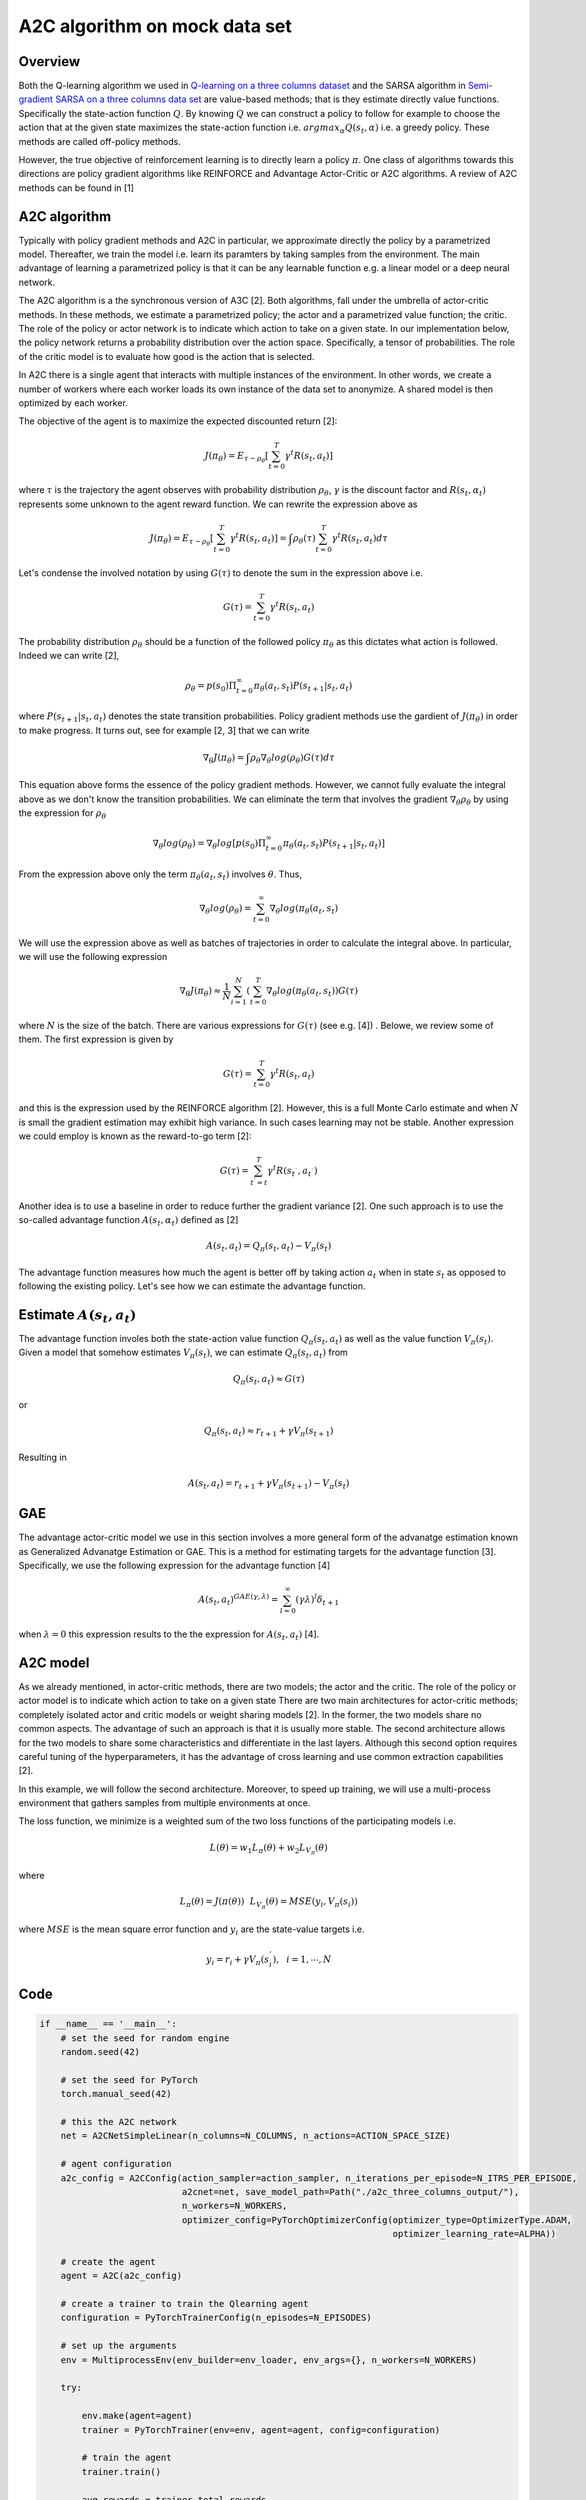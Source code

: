 A2C algorithm on mock data set
==============================

Overview
--------

Both the Q-learning algorithm we used in `Q-learning on a three columns dataset <qlearning_three_columns.html>`_ and the SARSA algorithm in 
`Semi-gradient SARSA on a three columns data set <semi_gradient_sarsa_three_columns.html>`_ are value-based methods; that is they estimate directly value functions. Specifically the state-action function
:math:`Q`. By knowing :math:`Q` we can construct a policy to follow for example to choose the action that at the given state
maximizes the state-action function i.e. :math:`argmax_{\alpha}Q(s_t, \alpha)` i.e. a greedy policy. These methods are called off-policy methods. 

However, the true objective of reinforcement learning is to directly learn a policy  :math:`\pi`. One class of algorithms towards this directions are policy gradient algorithms
like REINFORCE and Advantage Actor-Critic or A2C algorithms. A review of A2C methods can be found in [1]


A2C algorithm
-------------

Typically with policy gradient methods and A2C in particular, we approximate directly the policy by a parametrized model.
Thereafter, we train the model i.e. learn its paramters by taking samples from the environment. 
The main advantage of learning a parametrized policy is that it can be any learnable function e.g. a linear model or a deep neural network.

The A2C algorithm  is a the synchronous version of A3C [2]. Both algorithms, fall under the umbrella of actor-critic methods. In these methods, we estimate a parametrized policy; the actor
and a parametrized value function; the critic. The role of the policy or actor network is to indicate which action to take on a given state. In our implementation below,
the policy network returns a probability distribution over the action space. Specifically,  a tensor of probabilities. The role of the critic model is to evaluate how good is
the action that is selected.

In A2C there is a single agent that interacts with multiple instances of the environment. In other words, we create a number of workers where each worker loads its own instance of the data set to anonymize. A shared model is then optimized by each worker.

The objective of the agent is to maximize the expected discounted return [2]: 

.. math:: 

   J(\pi_{\theta}) = E_{\tau \sim \rho_{\theta}}\left[\sum_{t=0}^T\gamma^t R(s_t, a_t)\right]
   
where :math:`\tau` is the trajectory the agent observes with probability distribution :math:`\rho_{\theta}`, :math:`\gamma` is the 
discount factor and :math:`R(s_t, \alpha_t)` represents some unknown to the agent reward function. We can rewrite the expression above as

.. math:: 

   J(\pi_{\theta}) = E_{\tau \sim \rho_{\theta}}\left[\sum_{t=0}^T\gamma^t R(s_t, a_t)\right] = \int \rho_{\theta} (\tau) \sum_{t=0}^T\gamma^t R(s_t, a_t) d\tau


Let's condense the involved notation by using :math:`G(\tau)` to denote the sum in the expression above i.e.

.. math::

   G(\tau) = \sum_{t=0}^T\gamma^t R(s_t, a_t)
   
The probability distribution :math:`\rho_{\theta}` should be a function of the followed policy :math:`\pi_{\theta}` as this dictates what action is followed. Indeed we can write  [2],

.. math::

   \rho_{\theta} = p(s_0) \Pi_{t=0}^{\infty} \pi_{\theta}(a_t, s_t)P(s_{t+1}| s_t, a_t)

  
where :math:`P(s_{t+1}| s_t, a_t)` denotes the state transition probabilities. 
Policy gradient methods use the gardient of :math:`J(\pi_{\theta})` in order to make progress. It turns out, see for example [2, 3] that we can write

.. math::

   \nabla_{\theta} J(\pi_{\theta}) = \int \rho_{\theta}  \nabla_{\theta} log (\rho_{\theta})  G(\tau) d\tau

This equation above forms the essence of the policy gradient methods. However, we cannot fully evaluate the integral above as we don't know the transition probabilities.  We can eliminate the 
term that involves the gradient :math:`\nabla_{\theta}\rho_{\theta}` by using the expression for :math:`\rho_{\theta}`

.. math::
   
   \nabla_{\theta}log(\rho_{\theta}) = \nabla_{\theta}log\left[p(s_0) \Pi_{t=0}^{\infty} \pi_{\theta}(a_t, s_t)P(s_{t+1}| s_t, a_t)\right]

From the expression above only the term :math:`\pi_{\theta}(a_t, s_t)` involves :math:`\theta`. Thus,

.. math::
 
   \nabla_{\theta}log(\rho_{\theta}) = \sum_{t=0}^{\infty} \nabla_{\theta}log(\pi_{\theta}(a_t, s_t)


We will use the expression above as well as batches of trajectories in order to calculate the integral above. In particular,
we will use the following expression

.. math::

   \nabla_{\theta} J(\pi_{\theta}) \approx \frac{1}{N}\sum_{i=1}^{N}\left( \sum_{t=0}^{T} \nabla_{\theta}log(\pi_{\theta}(a_t, s_t) \right) G(\tau)
   
where :math:`N` is the size of the batch. There are various expressions for :math:`G(\tau)` (see e.g. [4]) . Belowe, we review some of them. 
The first expression is given by 

.. math::

   G(\tau) = \sum_{t=0}^T\gamma^t R(s_t, a_t)
   
and this is the expression used by the REINFORCE algorithm [2].  However, this is a full Monte Carlo estimate and  when :math:`N` is small the gradient estimation may exhibit high variance. In such cases learning may not be stable.  Another expression we could employ is known as the reward-to-go term [2]:

.. math::

   G(\tau) = \sum_{t^{'} = t}^T\gamma^t R(s_{t^{`}}, a_{t^{`}})
   
Another idea is to use a baseline in order to reduce further the gradient variance [2]. One such approach is to use the so-called advantage function :math:`A(s_t, \alpha_t)` defined  as [2]

.. math::
	
	A(s_t, a_t) = Q_{\pi}(s_t, a_t) - V_{\pi}(s_t)
	
	
The advantage function measures how much the agent is better off by taking action :math:`a_t` when in state :math:`s_t` as opposed to following the existing policy. 
Let's see how we can estimate the advantage function.


Estimate :math:`A(s_t, a_t)`
----------------------------

The advantage function involes both the state-action value function :math:`Q_{\pi}(s_t, a_t)` as well as the value function :math:`V_{\pi}(s_t)`.
Given a model that somehow estimates :math:`V_{\pi}(s_t)`, we can estimate  :math:`Q_{\pi}(s_t, a_t)` from

.. math::

   Q_{\pi}(s_t, a_t) \approx G(\tau)
   
or 

.. math::

   Q_{\pi}(s_t, a_t) \approx r_{t+1} + \gamma V_{\pi}(s_{t+1})
   
Resulting in 

.. math::

   A(s_t, a_t) = r_{t+1} + \gamma V_{\pi}(s_{t+1}) - V_{\pi}(s_t)



GAE 
----


The advantage actor-critic model we use in this section involves a more general form of the advanatge estimation known as Generalized Advanatge Estimation  or GAE.
This is a method for estimating targets for the advantage function [3]. Specifically, we use the following expression for the advantage function [4]


.. math::

   A(s_t, a_t)^{GAE(\gamma, \lambda)} = \sum_{l=0}^{\infty}(\gamma\lambda)^l \delta_{t+1}


when :math:`\lambda=0` this expression results to the the expression for :math:`A(s_t, a_t)` [4].


A2C model
---------

As we already mentioned, in actor-critic methods, there are two models; the actor
and the critic. The role of the policy or actor model is to indicate which action to take on a given state
There are two main architectures for actor-critic methods; completely isolated actor and critic models or weight sharing models [2].
In the former, the two models share no common aspects. The advantage of such an approach is that it is usually more stable.
The second architecture allows for the two models to share some characteristics and differentiate in the last layers. Although this second option
requires careful tuning of the hyperparameters, it has the advantage of cross learning and use common extraction capabilities [2].

In this example, we will follow the second architecture. Moreover, to speed up training, we will use a multi-process environment
that gathers samples from multiple environments at once.

The loss function, we minimize is a weighted sum of the two loss functions of the participating models i.e.


.. math::

   L(\theta) = w_1 L_{\pi}(\theta) + w_2 L_{V_{\pi}}(\theta)

where

.. math::

   L_{\pi}(\theta) = J(\pi(\theta)) ~~  L_{V_{\pi}}(\theta) = MSE(y_i, V_{\pi}(s_i))


where :math:`MSE` is the mean square error function and :math:`y_i` are the state-value targets i.e.

.. math::

   y_i = r_i + \gamma V_{\pi}(s_{i}^{'}), ~~ i = 1, \cdots, N
   
   
Code
----

.. code-block::

	if __name__ == '__main__':
	    # set the seed for random engine
	    random.seed(42)

	    # set the seed for PyTorch
	    torch.manual_seed(42)

	    # this the A2C network
	    net = A2CNetSimpleLinear(n_columns=N_COLUMNS, n_actions=ACTION_SPACE_SIZE)

	    # agent configuration
	    a2c_config = A2CConfig(action_sampler=action_sampler, n_iterations_per_episode=N_ITRS_PER_EPISODE,
		                   a2cnet=net, save_model_path=Path("./a2c_three_columns_output/"),
		                   n_workers=N_WORKERS,
		                   optimizer_config=PyTorchOptimizerConfig(optimizer_type=OptimizerType.ADAM,
		                                                           optimizer_learning_rate=ALPHA))

	    # create the agent
	    agent = A2C(a2c_config)

	    # create a trainer to train the Qlearning agent
	    configuration = PyTorchTrainerConfig(n_episodes=N_EPISODES)

	    # set up the arguments
	    env = MultiprocessEnv(env_builder=env_loader, env_args={}, n_workers=N_WORKERS)

	    try:

		env.make(agent=agent)
		trainer = PyTorchTrainer(env=env, agent=agent, config=configuration)

		# train the agent
		trainer.train()

		avg_rewards = trainer.total_rewards
		plot_running_avg(avg_rewards, steps=100,
		                 xlabel="Episodes", ylabel="Reward",
		                 title="Running reward average over 100 episodes")

		avg_episode_dist = np.array(trainer.total_distortions)
		print("{0} Max/Min distortion {1}/{2}".format(INFO, np.max(avg_episode_dist), np.min(avg_episode_dist)))

		plot_running_avg(avg_episode_dist, steps=100,
		                 xlabel="Episodes", ylabel="Distortion",
		                 title="Running distortion average over 100 episodes")

	    except Exception as e:
		print("An excpetion was thrown...{0}".format(str(e)))
	    finally:
		env.close()

Results
--------

References
----------

1. Ivo Grondman, Lucian Busoniu, Gabriel A. D. Lopes, Robert Babuska, A survey of Actor-Critic reinforcement learning: Standard and natural policy gradients. IEEE Transactions on Systems, Man and Cybernetics-Part C Applications and Reviews, vol 12, 2012.
2. Enes Bilgin, Mastering reinforcement learning with python. Packt Publishing.
3. Miguel Morales, Grokking deep reinforcement learning. Manning Publications.
4. John Schulman, Philipp Moritz, Sergey Levine, Michael Jordan, Pieter Abbeel, `High-Dimensional Continuous Control Using Generalized Advantage Estimation <https://arxiv.org/abs/1506.02438>`_, Last download 26/04/2022.
